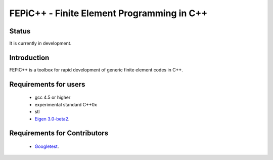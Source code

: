 ############################################
 FEPiC++ - Finite Element Programming in C++
############################################

Status
------

It is currently in development.


Introduction
------------

FEPiC++ is a toolbox for rapid development of generic finite element codes
in C++.


Requirements for users
------------

	* gcc 4.5 or higher
	* experimental standard C++0x
	* stl
	* `Eigen 3.0-beta2 <http://eigen.tuxfamily.org/index.php?title=Main_Page>`_.

Requirements for Contributors
-----------------------------

	* `Googletest <http://code.google.com/p/googletest/>`_.
	


